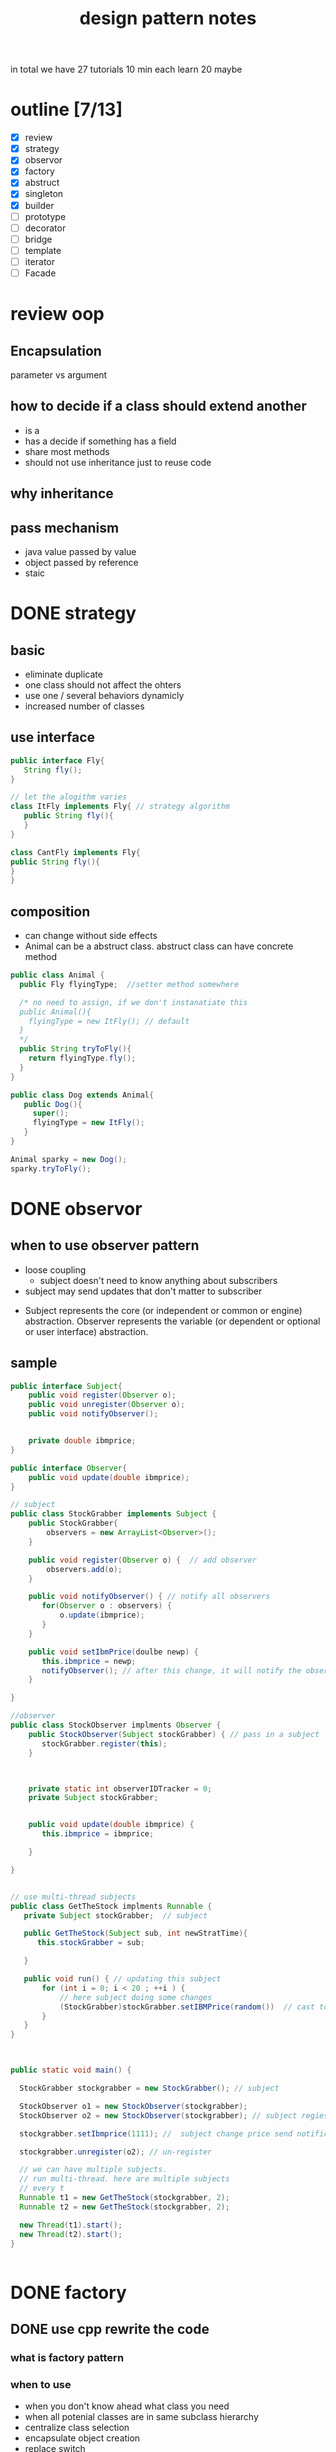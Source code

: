 #+TITLE: design pattern notes 


in total we have 27 tutorials 
10 min each 
learn 20 maybe 

* outline [7/13]
- [X] review
- [X] strategy
- [X] observor
- [X] factory
- [X] abstruct
- [X] singleton
- [X] builder
- [ ] prototype
- [ ] decorator
- [ ] bridge 
- [ ] template
- [ ] iterator 
- [ ] Facade



* review oop 
** Encapsulation 
parameter vs argument 

** how to decide if a class should extend another 
+ is a 
+ has a decide if something has a field 
+ share most methods 
+ should not use inheritance just to reuse code 

** why inheritance 

** pass mechanism
+ java value passed by value 
+ object passed by reference 
+ staic 



* DONE strategy 
  CLOSED: [2016-04-21]

** basic
+ eliminate duplicate 
+ one class should not affect the ohters 
+ use one / several behaviors dynamicly 
- increased number of classes 

** use interface 
#+BEGIN_SRC java
public interface Fly{
   String fly();
}

// let the alogithm varies 
class ItFly implements Fly{ // strategy algorithm
   public String fly(){
   }
}

class CantFly implements Fly{
public String fly(){
}
}
#+END_SRC

** composition 
+ can change without side effects 
+ Animal can be a abstruct class. abstruct class can have concrete method
#+BEGIN_SRC java
public class Animal {
  public Fly flyingType;  //setter method somewhere 
  
  /* no need to assign, if we don't instanatiate this 
  public Animal(){
    flyingType = new ItFly(); // default
  } 
  */ 
  public String tryToFly(){ 
    return flyingType.fly();
  }
}

public class Dog extends Animal{
   public Dog(){
     super();
     flyingType = new ItFly();
   }
}

Animal sparky = new Dog();
sparky.tryToFly();
#+END_SRC



* DONE observor 
  CLOSED: [2016-04-26]
** when to use observer pattern 
- loose coupling
  - subject doesn't need to know anything about subscribers

- subject may send updates that don't matter to subscriber

[[file:observer.png]]

- Subject represents the core (or independent or common or engine) abstraction. 
  Observer represents the variable (or dependent or optional or user interface) abstraction.


** sample 
#+BEGIN_SRC java
public interface Subject{
    public void register(Observer o);
    public void unregister(Observer o);
    public void notifyObserver();

    
    private double ibmprice;
}

public interface Observer{
    public void update(double ibmprice);
}

// subject 
public class StockGrabber implements Subject {
    public StockGrabber{
        observers = new ArrayList<Observer>();
    }
    
    public void register(Observer o) {  // add observer 
        observers.add(o);
    }

    public void notifyObserver() { // notify all observers 
       for(Observer o : observers) {
           o.update(ibmprice);
       }
    }

    public void setIbmPrice(doulbe newp) {
       this.ibmprice = newp;
       notifyObserver(); // after this change, it will notify the observer 
    }

}

//observer
public class StockObserver implments Observer {
    public StockObserver(Subject stockGrabber) { // pass in a subject
       stockGrabber.register(this);
    }



    private static int observerIDTracker = 0;
    private Subject stockGrabber;


    public void update(double ibmprice) {
       this.ibmprice = ibmprice;

    }

}


// use multi-thread subjects 
public class GetTheStock implments Runnable {
   private Subject stockGrabber;  // subject 

   public GetTheStock(Subject sub, int newStratTime){
      this.stockGrabber = sub;
  
   }
     
   public void run() { // updating this subject 
       for (int i = 0; i < 20 ; ++i ) {
           // here subject doing some changes 
           (StockGrabber)stockGrabber.setIBMPrice(random())  // cast to StockGrabber
       }
   }
}



public static void main() {

  StockGrabber stockgrabber = new StockGrabber(); // subject

  StockObserver o1 = new StockObserver(stockgrabber);
  StockObserver o2 = new StockObserver(stockgrabber); // subject regiester object here

  stockgrabber.setIbmprice(1111); //  subject change price send notification

  stockgrabber.unregister(o2); // un-register 

  // we can have multiple subjects. 
  // run multi-thread. here are multiple subjects 
  // every t
  Runnable t1 = new GetTheStock(stockgrabber, 2);
  Runnable t2 = new GetTheStock(stockgrabber, 2);
  
  new Thread(t1).start();
  new Thread(t2).start();
}
 

#+END_SRC










* DONE factory 
  CLOSED: [2016-04-30 Sat 23:18]
** DONE use cpp rewrite the code 
   CLOSED: [2016-04-30 Sat 23:18] SCHEDULED: <2016-04-30 Sat>
*** what is factory pattern
[[file:factory.jpg]]
*** when to use
- when you don't know ahead what class you need 
- when all potenial classes are in same subclass hierarchy
- centralize class selection 
- encapsulate object creation
- replace switch 

*** example 
#+BEGIN_SRC c++

class EnemyShip{
public:
  void followHeroShip();
  void displayShip();
  void enemyShipShoot();

};

class UFO : public EnemyShip {
};

class UFOBoss : public UFO{
};

class Rocket : public EnemyShip {
};

class EnemyShipFactory {
  static EnemyShip* makeEnemyShip(std::string type) {
    if (type == "UFO") {
      return new UFO();
    }
  }

};


int main(){
   /* bad stuff
   if (userInput == "UFO") {     
   } else {
   } 
   */   
   EnemyShip* enemy = shipFactory::makeEnemyShip("UFO");

}
#+END_SRC


*** abstruct factory 
like a factory but everything is encapsulated
- create families of related objects 
- polymorphism
+ *in a nutshell, abstruct factory pattern creates different kinds of factory,
  it makes the factory abstruct*
+ *normal factory just create abstruct object*
+ THE KEY: pass abstruct factory to a abstruct product

#+BEGIN_SRC c++
class EnemyShipBuilding{  // abstruct class/ virtual class
  protected:
  virtual EnemyShip* makeEnemyShip(std:string type) = 0;

  public: 
  EnemyShip* orderShip(std::string type){
    return makeEnemyShip(type);
  }

};


// based on the type, we return different factories
// each facotry creates a product. 
class EnemyShipBuilding : public EnemyShipBuilding {
  EnemyShip* makeEnemyShip(std:string type) {
    if(type == "UFO") { // create different factory instead of object
       // we also can call f1, platform(factory)
       EnemyShipFactory *f1 = new UFOEnemyShipFactory();  // create factory
       return new UFO(f1);
    }      
  }
};

// abstruct factory 
class EnemyShipFactory{
   virtual Weapon* addGun();
};

// different factory for diffrent ship
class UFOEnemyShipFactory : public EnemyShipFactory{
  Weapon*  addGun(){
    return new SmallGun();
  }

  Engine* addEngine(){
    return new smallEngine();
  }

};

class BossEnemyShipFactory : public EnemyShipFactory{
  Weapon*  addGun(){
    return new BigGun();
  }
};

// abstruct ship
class EnemyShip{ 
  // same as above 
  virtual void makeShip() = 0;
}

// this is abstract product, it contains the a factory 
class UFO : public EnemyShip {
  UFO(EnemyShipFactory* f) {
    factory = f;
  }
  void makeShip(){
    weapon = f.addGun(); //use small gun
    engine = f.addEngine();
  }
};

int main(){
  EnemyShipBuilding* makeUFO = new UFOShipBuilding(); // create a builder
  EnemyShip* ship1 = makeUFO -> orderShip("UFO");
  EnemyShip* ship2 = makeUFO -> orderShip("BOSS");
}
#+END_SRC



* DONE singleton
  CLOSED: [2016-05-06 Fri 17:51]
** when 
- it's used when you want to eliminate the option of 
instantiating more than one object

#+BEGIN_SRC c++

class Singleton{
private:
static Singleton *instance = NULL;
Singleton(){} // disable public constructor
public:
static Singleton* getInstance(){
  if (instance == NULL ) {
    instance = new Singleton();
  }
  return instance;
}
}

#+END_SRC

** threaded situtation

#+BEGIN_SRC java
public static void main(){
  Runnable getTiles = new GetTheTiles();
  Runnable getTiles1 = new GetTheTiles();

  new Thread(getTiles).start();
  new Thread(getTiles1).start();
}

public class GetTheTiles implements Runnable {
  public void run(){
    Singleton newI = Singleton.getInstance();
    System.out.printlin("instance id:" + System.identityHashCode(newI)); // not consistant in threads
    newI.getTiles(7);
  }
}

public class Singleton{
  private Singleton(){}
  private static Singleton instance = null;
  public static synchronized Singleton getInstance(){ // it checks the tread and wait, only 1 thread running, 
  // this is slow 
    ...... 
  }
}

public class Singleton{
  public static Singleton getInstance(){ // not make the whole function syncronized
    // don't need to consider multi thread if the first instance is already created.
    if (instance == null) {
      // only sync when the object is created
      synchronized(Singleton.class) {
        if ( instance == null ) {
          instance = new Singleton(); // this should be atomic: no access at the same time 
        }
      }
    }

    return instance;
  }
}

#+END_SRC




* DONE builder
  CLOSED: [2016-05-10 Tue 18:09]

** what & when
- create objects made from bunch of other objects 
- hid the creation parts 
- only builder knows specs 

#+BEGIN_SRC java
// this is a pure interface
public interface RobotPlan {
  public void setRobotHead();
  public void setRobotTorso();

}
public class Robot implements RobotPlan{
  private String robotHead; // member
  private String robotTorso;
  public void setRobotHead(){ ... }
  public void setRobotTorso(){ ... }
}


// build the robot
// you need to create diff concrete builder for each type of pruduct
public interface RobotBuilder{
  public buildRobotHead();
  ...
  public getRobot();
}
public class OldRobotBuilder implements RobotBuilder{ // concrete builder
  private Robot robot;
  public OldRobotBuilder{
    robot = new Robot();
  }
  public buildRobotHead() {
    robot.setRobotHead();
  }

  public getRobot() { return robot; } //create the products. 
}


public class RobotEngineer{ //director. 
  private RobotBuilder robotbuilder;

  public RobotEngineer(RobotBuilder rb) {  robotbuilder = rb; }
  
  public void makeRobot(){ //encapsulate all creation functions
    this.robotbuilder.buildRobotHead();
    ....
  }

  public Robot getRobot() { return this.robotbuilder.getRobot(); }
}


// main 
RobotBuilder orb = new OldRobotBuilder(); // pass to interface.
RobotBuilder nrb = new NewRobotBuilder();
RobotEngineer re = new RobotEngineer(orb);

re.makeRobot(); 
Robot r = re.getRobot();  // creation of robot is invisible

#+END_SRC


* DONE prototype
- creating new objects by cloning other objects
- reduce the needs to create multi subclasses
- create cloneFactory
- paying extremely care when overriding clone() method
#+BEGIN_SRC java

public interface Animal extends Cloneable { // not implement, it brings down all methods
  public Animal makeCopy();
}

public class Sheep implements Animal {
  public Sheep() {}
  public Animal makeCopy() {
     Sheep sheepObj = null;
     try{
     sheepObj = (Sheep)super.clone(); // only calls the parent 
     }
     return sheepObj;
  }
}


public class CloneFactory {

  public Animal getClone(Animal a) {
    return a.makeCopy();
  }

}


// main 

CloneFactory animalMaker = new CloneFactory();

Sheep s = new Sheep();
Sheep cloneS = (Sheep)animalMaker.getClone(s); // call sheep makeClone
// convert interface back to class, need convertion !
#+END_SRC


* DONE decorator
  CLOSED: [2016-05-21 Sat 17:25]
** what is decorator 
- modify the obj dynamically 
- more flexible 
- using many simple classes
- adding new code rather than chaging old code 
** example
#+BEGIN_SRC java

public interface Pizza {
  public String getDes();
  public double getCost();

}

public class PlainPizza implements Pizza {  
  // concrete class of the pizza 
}

// can't instantiate ToppingDecorator
abstruct class ToppingDecorator implements Pizza {
  protected Pizza tempPizza;
  public ToppingDecorator (Pizza pizza) {
    tempPizza = pizza;
  }

  public String getDes() {
    return tempPizza.getDes();
  }
}

public class Mozzarella extends ToppingDecorator {
  Mozzarella(Pizza newPizza) {
    super(newPizza);
    // ....
  }
  // getDes, getCost
  public String getDes() {
    return tempPizza.getDes() + "mozzarella";
  }
}

public class Tomato extends ToppingDecorator {
  Mozzarella(Pizza newPizza) {
    super(newPizza);
    // ....
  }
  // getDes, getCost
}

// main 
Pizza myPizza = new Mozzarella(new PlainPizza() );
Pizza advPizza = new Tomato(myPizza);
#+END_SRC




* DONE adapter
#+BEGIN_SRC java
public class EnemyRobotAdapter implements EnemyAttacker{
	EnemyRobot theRobot; // an adaptee
	
	public EnemyRobotAdapter(EnemyRobot newRobot){		
		theRobot = newRobot;		
	}
	
	public void fireWeapon() {		
		theRobot.smashWithHands();		
	}

	public void driveForward() {		
		theRobot.walkForward();		
	}

	public void assignDriver(String driverName) {		
		theRobot.reactToHuman(driverName);		
	}
		
}
#+END_SRC


* DONE bridge 
- adding functionality aggregately
- abstruct to abstruct
  - TV abstruct ---- Remote abstruct 
- having an abstruct layer
- chaging not affect others

#+BEGIN_SRC java
public abstract class EntertainmentDevice {
// original class 
  public int deviceState;
  public void button1() {}
  public void button2() {}
  // ....

}
// concrete class TVDevice implement EntertainmentDevice

public abstract class RemoteButton {
// bridge 
  private EntertainmentDevice theDevice;
  // methods
  public void button1() { theDevice.button1(); }
  
}

// refined abstraction, abstract layer
public class TVRemote extends RemoteButton {
  public TVRemote(EntertainmentDevice newDevice){
    super(newDevice);
  }
  public void button1() { // bridge the butoon1
     // something else .....
  }
}

//main
RemoteButton tv1 = new TVRemote(new TVDevice());
tv1.button1();


#+END_SRC



* DONE template
- tempalte method pattern contains a method 
  that provides the steps of the algorithm.
  subclass can override some of the steps

#+BEGIN_SRC java

public abstruct class Hoagie
{
  // this a template method.
  // which is a standard process. 
  final void makeSandwich(){
    cutBun();
    if(customerWantsMeat() ) {
      addMeat();
    }else {
      addVegetable();
    }
    // ...
    wrap();

  }  
  public void cutBun() {
     // .... do cut and bun
  }

  // hooks. can be overriden
  abstruct void addMeat();
  abstruct void addVegetable(); // force users to override
  
  boolean customerWantsMeat() {return true; }
}


public class VeggieHogie extends Hoagie {  
  public void addVegetable() { 
    // ....
  }

  void addMeat(){
     // do nothing, don't add meat 
  }
  
  boolean customerWantsMeat() {return false; }

}

// main
VeggieHoagie h = new VeggieHoggie();
h.makeSandwich();

#+END_SRC






* DONE iterator 
- uniform way to access diffrent type of objects 
#+BEGIN_SRC java
public class SongsOfThe80s implements SongIterator{  
  SongInfo[] bestSongs;  
  public void addSong(String songname) {
    // ... add songs 
  } 
  @Override
  public Iterator createIterator() {
    return Arrays.asList(bestSongs).iterator();
  }

}
#+END_SRC

* DONE proxy
- limit access to another class 
#+BEGIN_SRC java
// throw a proxy between AMT class 

public interface GetATMData{
  public ATMSate getATMState();
  public int getCashMachine();
}

// the actual class need to have proxy
public ATMMachine implements GetATMData {
  // ...

  // the accessor
  public ATMSate getATMState(){}
  public int getCashMachine(){}

}

public class ATMProxy implements GetAtmData {
  public ATMSate getATMState(){
    ATMMachine newM = new ATMMachine();
    return newM.getATMState();
  }
  public int getCashMachine(){
     // ....
  }
}


#+END_SRC




* DONE visitor
- allow you add methods to classes of different types

#+BEGIN_SRC java
interface Visitor {
  // use method overloading n
  public double visit(Liquor item);
  public double visit(Tobacco item);
}

class TaxVisitor implements Visitor {
  public double visit(Liquor item){ // this is methods to be added
    return item.getPrice() * 1.5; 
  }

  public double visit(Tobacco item){
    return item.getPrice() * 2;
  }
}

interface Visitable {
  public double accept(Visitor v);
}


class Liquor implements Visitable{
  double getPrice() {
    return 10;
  }
  
  // this is a intermediate function, 
  // like an adapter to use the method in visitor 
  public double accept(Visitor v) {
    return v.visit(this); // key ! it applies the visit
  }
}

// main 
Taxvisitor taxcalc = new Taxvisitor();
Liquor liquor = new Liquor(15);
double finalPrice = liquor.accept(taxcalc);
#+END_SRC



* TODO flyweight 






